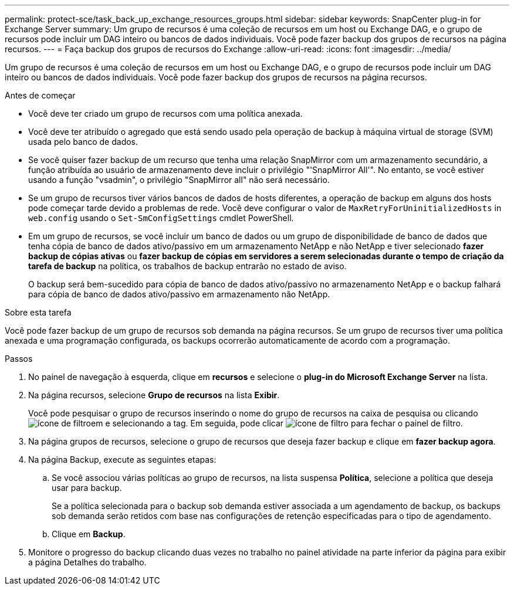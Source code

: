 ---
permalink: protect-sce/task_back_up_exchange_resources_groups.html 
sidebar: sidebar 
keywords: SnapCenter plug-in for Exchange Server 
summary: Um grupo de recursos é uma coleção de recursos em um host ou Exchange DAG, e o grupo de recursos pode incluir um DAG inteiro ou bancos de dados individuais. Você pode fazer backup dos grupos de recursos na página recursos. 
---
= Faça backup dos grupos de recursos do Exchange
:allow-uri-read: 
:icons: font
:imagesdir: ../media/


[role="lead"]
Um grupo de recursos é uma coleção de recursos em um host ou Exchange DAG, e o grupo de recursos pode incluir um DAG inteiro ou bancos de dados individuais. Você pode fazer backup dos grupos de recursos na página recursos.

.Antes de começar
* Você deve ter criado um grupo de recursos com uma política anexada.
* Você deve ter atribuído o agregado que está sendo usado pela operação de backup à máquina virtual de storage (SVM) usada pelo banco de dados.
* Se você quiser fazer backup de um recurso que tenha uma relação SnapMirror com um armazenamento secundário, a função atribuída ao usuário de armazenamento deve incluir o privilégio "'SnapMirror All'". No entanto, se você estiver usando a função "vsadmin", o privilégio "SnapMirror all" não será necessário.
* Se um grupo de recursos tiver vários bancos de dados de hosts diferentes, a operação de backup em alguns dos hosts pode começar tarde devido a problemas de rede. Você deve configurar o valor de `MaxRetryForUninitializedHosts` in `web.config` usando o `Set-SmConfigSettings` cmdlet PowerShell.
* Em um grupo de recursos, se você incluir um banco de dados ou um grupo de disponibilidade de banco de dados que tenha cópia de banco de dados ativo/passivo em um armazenamento NetApp e não NetApp e tiver selecionado *fazer backup de cópias ativas* ou *fazer backup de cópias em servidores a serem selecionadas durante o tempo de criação da tarefa de backup* na política, os trabalhos de backup entrarão no estado de aviso.
+
O backup será bem-sucedido para cópia de banco de dados ativo/passivo no armazenamento NetApp e o backup falhará para cópia de banco de dados ativo/passivo em armazenamento não NetApp.



.Sobre esta tarefa
Você pode fazer backup de um grupo de recursos sob demanda na página recursos. Se um grupo de recursos tiver uma política anexada e uma programação configurada, os backups ocorrerão automaticamente de acordo com a programação.

.Passos
. No painel de navegação à esquerda, clique em *recursos* e selecione o *plug-in do Microsoft Exchange Server* na lista.
. Na página recursos, selecione *Grupo de recursos* na lista *Exibir*.
+
Você pode pesquisar o grupo de recursos inserindo o nome do grupo de recursos na caixa de pesquisa ou clicando image:../media/filter_icon.gif["ícone de filtro"]em e selecionando a tag. Em seguida, pode clicar image:../media/filter_icon.gif["ícone de filtro"] para fechar o painel de filtro.

. Na página grupos de recursos, selecione o grupo de recursos que deseja fazer backup e clique em *fazer backup agora*.
. Na página Backup, execute as seguintes etapas:
+
.. Se você associou várias políticas ao grupo de recursos, na lista suspensa *Política*, selecione a política que deseja usar para backup.
+
Se a política selecionada para o backup sob demanda estiver associada a um agendamento de backup, os backups sob demanda serão retidos com base nas configurações de retenção especificadas para o tipo de agendamento.

.. Clique em *Backup*.


. Monitore o progresso do backup clicando duas vezes no trabalho no painel atividade na parte inferior da página para exibir a página Detalhes do trabalho.

